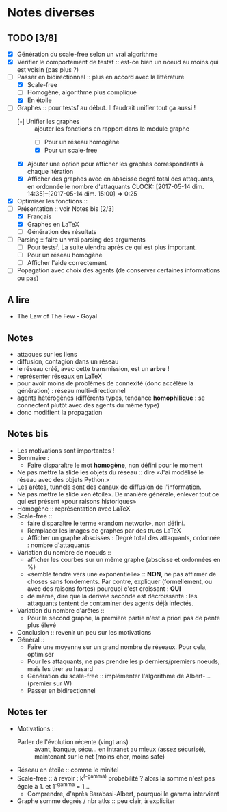 * Notes diverses
  
** TODO [3/8]
 * [X] Génération du scale-free selon un vrai algorithme
 * [X] Vérifier le comportement de testsf :: est-ce bien un noeud au moins qui est voisin (pas plus ?)
 * [-] Passer en bidirectionnel :: plus en accord avec la littérature
   + [X] Scale-free
   + [ ] Homogène, algorithme plus compliqué
   + [X] En étoile
 * [-] Graphes :: pour testsf au début. Il faudrait unifier tout ça aussi !
   + [-] Unifier les graphes :: ajouter les fonctions en rapport dans le module graphe
     - [ ] Pour un réseau homogène
     - [X] Pour un scale-free
   + [X] Ajouter une option pour afficher les graphes correspondants à chaque itération
   + [X] Afficher des graphes avec en abscisse degré total des attaquants, en ordonnée le nombre d'attaquants CLOCK: [2017-05-14 dim. 14:35]--[2017-05-14 dim. 15:00] =>  0:25
 * [X] Optimiser les fonctions ::
 * [-] Présentation :: voir Notes bis [2/3]
   + [X] Français
   + [X] Graphes en LaTeX
   + [-] Génération des résultats
 * [-] Parsing :: faire un vrai parsing des arguments
   + [-] Pour testsf. La suite viendra après ce qui est plus important.
   + [ ] Pour un réseau homogène
   + [ ] Afficher l'aide correctement
 * [ ] Popagation avec choix des agents (de conserver certaines informations ou pas)
** A lire
 - The Law of The Few - Goyal

** Notes
 - attaques sur les liens
 - diffusion, contagion dans un réseau
 - le réseau créé, avec cette transmission, est un *arbre* !
 - représenter réseaux en LaTeX
 - pour avoir moins de problèmes de connexité (donc accélère la génération) : réseau multi-directionnel
 - agents hétérogènes (différents types, tendance *homophilique* : se connectent plutôt avec des agents du même type)
 - donc modifient la propagation
   
** Notes bis
 - Les motivations sont importantes !
 - Sommaire :
   + Faire disparaître le mot *homogène*, non défini pour le moment
 - Ne pas mettre la slide les objets du réseau :: dire «J'ai modélisé le réseau avec des objets Python.»
 - Les arêtes, tunnels sont des canaux de diffusion de l'information.
 - Ne pas mettre le slide «en étoile». De manière générale, enlever tout ce qui est présent «pour raisons historiques»
 - Homogène :: représentation avec LaTeX
 - Scale-free ::
   + faire disparaître le terme «random network», non défini.
   + Remplacer les images de graphes par des trucs LaTeX
   + Afficher un graphe abscisses : Degré total des attaquants, ordonnée : nombre d'attaquants
 - Variation du nombre de noeuds ::
   + afficher les courbes sur un même graphe (abscisse et ordonnées en %)
   + «semble tendre vers une exponentielle» :: *NON*, ne pas affirmer de choses sans fondements. Par contre, expliquer (formellement, ou avec des raisons fortes) pourquoi c'est croissant : *OUI* 
   + de même, dire que la dérivée seconde est décroissante : les attaquants tentent de contaminer des agents déjà infectés.
 - Variation du nombre d'arêtes ::
   + Pour le second graphe, la première partie n'est a priori pas de pente plus élevé
 - Conclusion :: revenir un peu sur les motivations
 - Général ::
   + Faire une moyenne sur un grand nombre de réseaux. Pour cela, optimiser
   + Pour les attaquants, ne pas prendre les p derniers/premiers noeuds, mais les tirer au hasard
   + Génération du scale-free :: implémenter l'algorithme de Albert-... (premier sur W)
   + Passer en bidirectionnel

** Notes ter
 * Motivations :
   + Parler de l'évolution récente (vingt ans) ::
     avant, banque, sécu... en intranet au mieux (assez sécurisé), maintenant sur le net (moins cher, moins safe)
 * Réseau en étoile :: comme le minitel
 * Scale-free :: à revoir : k^(-gamma) probabilité ? alors la somme n'est pas égale à 1. et 1^-gamma = 1...
   + Comprendre, d'après Barabasi-Albert, pourquoi le gamma intervient
 * Graphe somme degrés / nbr atks :: peu clair, à expliciter

